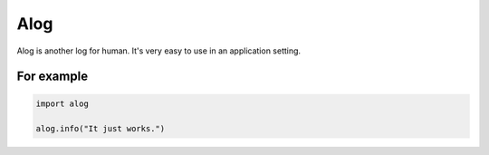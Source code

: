====
Alog
====

Alog is another log for human.
It's very easy to use in an application setting.

For example
===========

.. code-block:: python

    import alog

    alog.info("It just works.")
